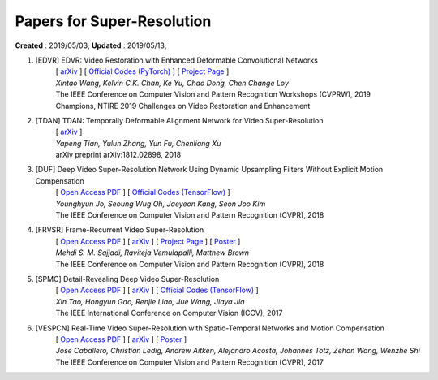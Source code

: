 ==========================================
Papers for Super-Resolution
==========================================
**Created** : 2019/05/03; **Updated** : 2019/05/13;

#. [EDVR] EDVR: Video Restoration with Enhanced Deformable Convolutional Networks
    | [ `arXiv <https://arxiv.org/abs/1905.02716>`_ ] [ `Official Codes (PyTorch) <https://github.com/xinntao/EDVR>`_ ] [ `Project Page <https://xinntao.github.io/projects/EDVR>`_ ]
    | *Xintao Wang, Kelvin C.K. Chan, Ke Yu, Chao Dong, Chen Change Loy*
    | The IEEE Conference on Computer Vision and Pattern Recognition Workshops (CVPRW), 2019
    | Champions, NTIRE 2019 Challenges on Video Restoration and Enhancement

#. [TDAN] TDAN: Temporally Deformable Alignment Network for Video Super-Resolution
    | [ `arXiv <https://arxiv.org/abs/1812.02898>`_ ]
    | *Yapeng Tian, Yulun Zhang, Yun Fu, Chenliang Xu*
    | arXiv preprint arXiv:1812.02898, 2018

#. [DUF] Deep Video Super-Resolution Network Using Dynamic Upsampling Filters Without Explicit Motion Compensation
    | [ `Open Access PDF <http://openaccess.thecvf.com/content_cvpr_2018/papers/Jo_Deep_Video_Super-Resolution_CVPR_2018_paper.pdf>`_ ] [ `Official Codes (TensorFlow) <https://github.com/yhjo09/VSR-DUF>`_ ]
    | *Younghyun Jo, Seoung Wug Oh, Jaeyeon Kang, Seon Joo Kim*
    | The IEEE Conference on Computer Vision and Pattern Recognition (CVPR), 2018

#. [FRVSR] Frame-Recurrent Video Super-Resolution
    | [ `Open Access PDF <http://openaccess.thecvf.com/content_cvpr_2018/papers/Sajjadi_Frame-Recurrent_Video_Super-Resolution_CVPR_2018_paper.pdf>`_ ] [ `arXiv <https://arxiv.org/abs/1801.04590>`_ ] [ `Project Page <https://github.com/msmsajjadi/FRVSR>`_ ] [ `Poster <https://github.com/msmsajjadi/FRVSR/blob/master/poster.pdf>`_ ]
    | *Mehdi S. M. Sajjadi, Raviteja Vemulapalli, Matthew Brown*
    | The IEEE Conference on Computer Vision and Pattern Recognition (CVPR), 2018

#. [SPMC] Detail-Revealing Deep Video Super-Resolution
    | [ `Open Access PDF <http://openaccess.thecvf.com/content_ICCV_2017/papers/Tao_Detail-Revealing_Deep_Video_ICCV_2017_paper.pdf>`_ ] [ `arXiv <https://arxiv.org/abs/1704.02738>`_ ] [ `Official Codes (TensorFlow) <https://github.com/jiangsutx/SPMC_VideoSR>`_ ]
    | *Xin Tao, Hongyun Gao, Renjie Liao, Jue Wang, Jiaya Jia*
    | The IEEE International Conference on Computer Vision (ICCV), 2017

#. [VESPCN] Real-Time Video Super-Resolution with Spatio-Temporal Networks and Motion Compensation
    | [ `Open Access PDF <http://openaccess.thecvf.com/content_cvpr_2017/papers/Caballero_Real-Time_Video_Super-Resolution_CVPR_2017_paper.pdf>`_ ] [ `arXiv <https://arxiv.org/abs/1611.05250>`_ ] [ `Poster <http://openaccess.thecvf.com/content_cvpr_2017/poster/1989_POSTER.pdf>`_ ]
    | *Jose Caballero, Christian Ledig, Andrew Aitken, Alejandro Acosta, Johannes Totz, Zehan Wang, Wenzhe Shi*
    | The IEEE Conference on Computer Vision and Pattern Recognition (CVPR), 2017
